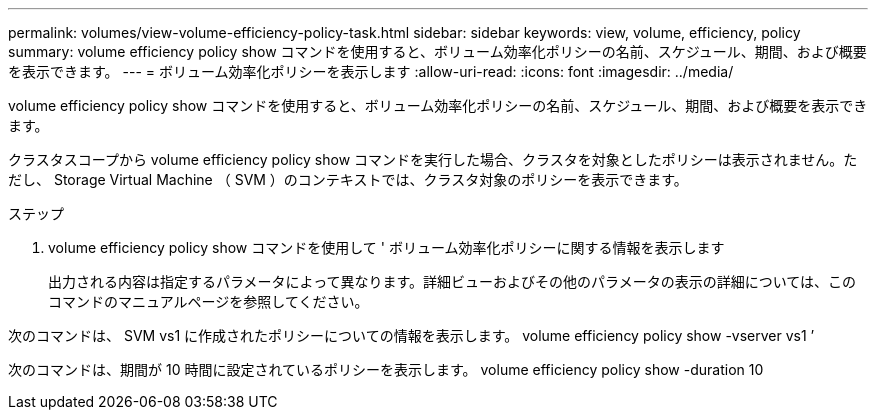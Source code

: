 ---
permalink: volumes/view-volume-efficiency-policy-task.html 
sidebar: sidebar 
keywords: view, volume, efficiency, policy 
summary: volume efficiency policy show コマンドを使用すると、ボリューム効率化ポリシーの名前、スケジュール、期間、および概要を表示できます。 
---
= ボリューム効率化ポリシーを表示します
:allow-uri-read: 
:icons: font
:imagesdir: ../media/


[role="lead"]
volume efficiency policy show コマンドを使用すると、ボリューム効率化ポリシーの名前、スケジュール、期間、および概要を表示できます。

クラスタスコープから volume efficiency policy show コマンドを実行した場合、クラスタを対象としたポリシーは表示されません。ただし、 Storage Virtual Machine （ SVM ）のコンテキストでは、クラスタ対象のポリシーを表示できます。

.ステップ
. volume efficiency policy show コマンドを使用して ' ボリューム効率化ポリシーに関する情報を表示します
+
出力される内容は指定するパラメータによって異なります。詳細ビューおよびその他のパラメータの表示の詳細については、このコマンドのマニュアルページを参照してください。



次のコマンドは、 SVM vs1 に作成されたポリシーについての情報を表示します。 volume efficiency policy show -vserver vs1 ’

次のコマンドは、期間が 10 時間に設定されているポリシーを表示します。 volume efficiency policy show -duration 10
